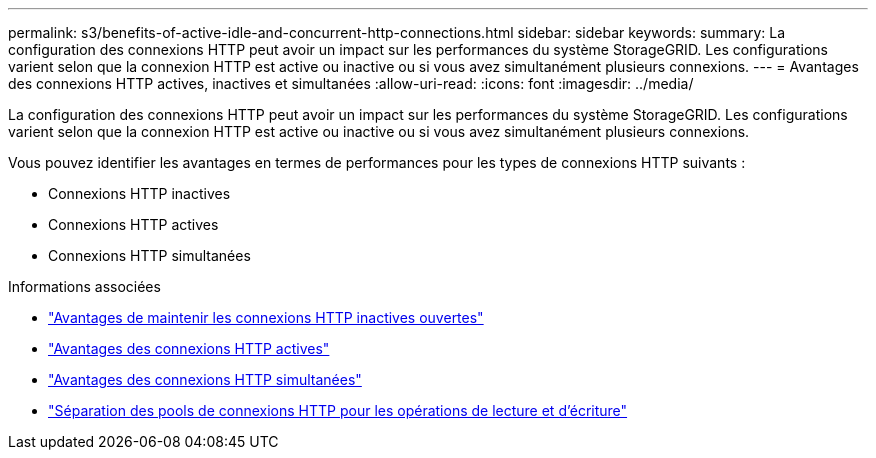 ---
permalink: s3/benefits-of-active-idle-and-concurrent-http-connections.html 
sidebar: sidebar 
keywords:  
summary: La configuration des connexions HTTP peut avoir un impact sur les performances du système StorageGRID. Les configurations varient selon que la connexion HTTP est active ou inactive ou si vous avez simultanément plusieurs connexions. 
---
= Avantages des connexions HTTP actives, inactives et simultanées
:allow-uri-read: 
:icons: font
:imagesdir: ../media/


[role="lead"]
La configuration des connexions HTTP peut avoir un impact sur les performances du système StorageGRID. Les configurations varient selon que la connexion HTTP est active ou inactive ou si vous avez simultanément plusieurs connexions.

Vous pouvez identifier les avantages en termes de performances pour les types de connexions HTTP suivants :

* Connexions HTTP inactives
* Connexions HTTP actives
* Connexions HTTP simultanées


.Informations associées
* link:benefits-of-keeping-idle-http-connections-open.html["Avantages de maintenir les connexions HTTP inactives ouvertes"]
* link:benefits-of-active-http-connections.html["Avantages des connexions HTTP actives"]
* link:benefits-of-concurrent-http-connections.html["Avantages des connexions HTTP simultanées"]
* link:separation-of-http-connection-pools-for-read-and-write-operations.html["Séparation des pools de connexions HTTP pour les opérations de lecture et d'écriture"]

